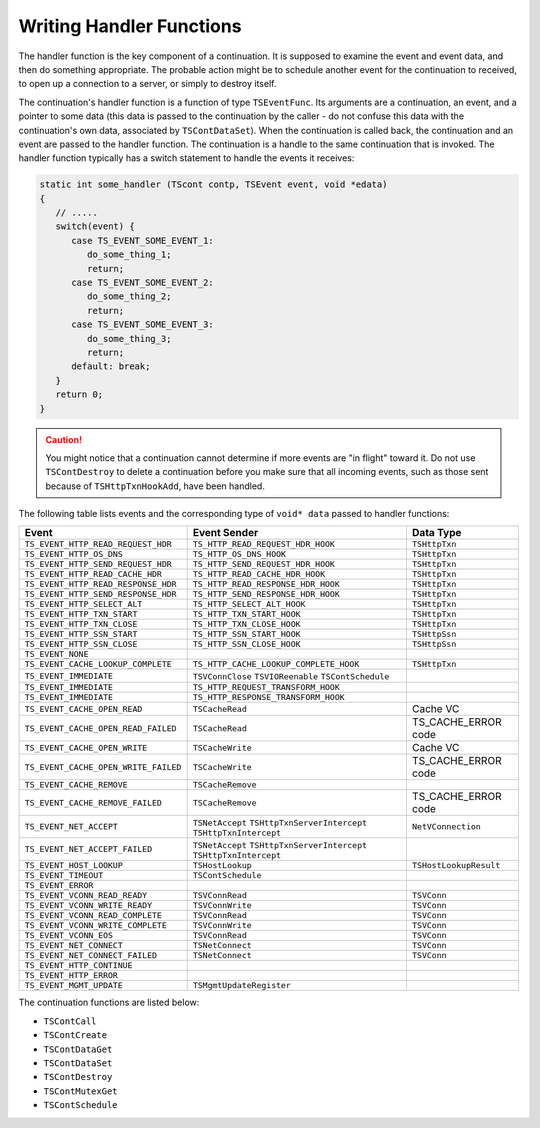 Writing Handler Functions
*************************

.. Licensed to the Apache Software Foundation (ASF) under one
   or more contributor license agreements.  See the NOTICE file
  distributed with this work for additional information
  regarding copyright ownership.  The ASF licenses this file
  to you under the Apache License, Version 2.0 (the
  "License"); you may not use this file except in compliance
  with the License.  You may obtain a copy of the License at

   http://www.apache.org/licenses/LICENSE-2.0

  Unless required by applicable law or agreed to in writing,
  software distributed under the License is distributed on an
  "AS IS" BASIS, WITHOUT WARRANTIES OR CONDITIONS OF ANY
  KIND, either express or implied.  See the License for the
  specific language governing permissions and limitations
  under the License.

The handler function is the key component of a continuation. It is
supposed to examine the event and event data, and then do something
appropriate. The probable action might be to schedule another event for
the continuation to received, to open up a connection to a server, or
simply to destroy itself.

The continuation's handler function is a function of type
``TSEventFunc``. Its arguments are a continuation, an event, and a
pointer to some data (this data is passed to the continuation by the
caller - do not confuse this data with the continuation's own data,
associated by ``TSContDataSet``). When the continuation is called back,
the continuation and an event are passed to the handler function. The
continuation is a handle to the same continuation that is invoked. The
handler function typically has a switch statement to handle the events
it receives:

.. code-block:: c

   static int some_handler (TScont contp, TSEvent event, void *edata)
   {
      // .....
      switch(event) {
         case TS_EVENT_SOME_EVENT_1:
            do_some_thing_1;
            return;
         case TS_EVENT_SOME_EVENT_2:
            do_some_thing_2;
            return;
         case TS_EVENT_SOME_EVENT_3:
            do_some_thing_3;
            return;
         default: break;
      }
      return 0;
   }

.. caution::

   You might notice that a continuation cannot determine if more events are
   "in flight" toward it. Do not use ``TSContDestroy`` to delete a
   continuation before you make sure that all incoming events, such as
   those sent because of ``TSHttpTxnHookAdd``, have been handled.

The following table lists events and the corresponding type of
``void* data`` passed to handler functions:

======================================== ======================================= ======================
Event                                    Event Sender                            Data Type
======================================== ======================================= ======================
``TS_EVENT_HTTP_READ_REQUEST_HDR``       ``TS_HTTP_READ_REQUEST_HDR_HOOK``       ``TSHttpTxn``
``TS_EVENT_HTTP_OS_DNS``                 ``TS_HTTP_OS_DNS_HOOK``                 ``TSHttpTxn``
``TS_EVENT_HTTP_SEND_REQUEST_HDR``       ``TS_HTTP_SEND_REQUEST_HDR_HOOK``       ``TSHttpTxn``
``TS_EVENT_HTTP_READ_CACHE_HDR``         ``TS_HTTP_READ_CACHE_HDR_HOOK``         ``TSHttpTxn``
``TS_EVENT_HTTP_READ_RESPONSE_HDR``      ``TS_HTTP_READ_RESPONSE_HDR_HOOK``      ``TSHttpTxn``
``TS_EVENT_HTTP_SEND_RESPONSE_HDR``      ``TS_HTTP_SEND_RESPONSE_HDR_HOOK``      ``TSHttpTxn``
``TS_EVENT_HTTP_SELECT_ALT``             ``TS_HTTP_SELECT_ALT_HOOK``             ``TSHttpTxn``
``TS_EVENT_HTTP_TXN_START``              ``TS_HTTP_TXN_START_HOOK``              ``TSHttpTxn``
``TS_EVENT_HTTP_TXN_CLOSE``              ``TS_HTTP_TXN_CLOSE_HOOK``              ``TSHttpTxn``
``TS_EVENT_HTTP_SSN_START``              ``TS_HTTP_SSN_START_HOOK``              ``TSHttpSsn``
``TS_EVENT_HTTP_SSN_CLOSE``              ``TS_HTTP_SSN_CLOSE_HOOK``              ``TSHttpSsn``
``TS_EVENT_NONE``
``TS_EVENT_CACHE_LOOKUP_COMPLETE``       ``TS_HTTP_CACHE_LOOKUP_COMPLETE_HOOK``  ``TSHttpTxn``
``TS_EVENT_IMMEDIATE``                   ``TSVConnClose``
                                         ``TSVIOReenable``
                                         ``TSContSchedule``
``TS_EVENT_IMMEDIATE``                   ``TS_HTTP_REQUEST_TRANSFORM_HOOK``
``TS_EVENT_IMMEDIATE``                   ``TS_HTTP_RESPONSE_TRANSFORM_HOOK``
``TS_EVENT_CACHE_OPEN_READ``             ``TSCacheRead``                         Cache VC
``TS_EVENT_CACHE_OPEN_READ_FAILED``      ``TSCacheRead``                         TS_CACHE_ERROR code
``TS_EVENT_CACHE_OPEN_WRITE``            ``TSCacheWrite``                        Cache VC
``TS_EVENT_CACHE_OPEN_WRITE_FAILED``     ``TSCacheWrite``                        TS_CACHE_ERROR code
``TS_EVENT_CACHE_REMOVE``                ``TSCacheRemove``
``TS_EVENT_CACHE_REMOVE_FAILED``         ``TSCacheRemove``                       TS_CACHE_ERROR code
``TS_EVENT_NET_ACCEPT``                  ``TSNetAccept``                         ``NetVConnection``
                                         ``TSHttpTxnServerIntercept``
                                         ``TSHttpTxnIntercept``
``TS_EVENT_NET_ACCEPT_FAILED``           ``TSNetAccept``
                                         ``TSHttpTxnServerIntercept``
                                         ``TSHttpTxnIntercept``
``TS_EVENT_HOST_LOOKUP``                 ``TSHostLookup``                        ``TSHostLookupResult``
``TS_EVENT_TIMEOUT``                     ``TSContSchedule``
``TS_EVENT_ERROR``
``TS_EVENT_VCONN_READ_READY``            ``TSVConnRead``                         ``TSVConn``
``TS_EVENT_VCONN_WRITE_READY``           ``TSVConnWrite``                        ``TSVConn``
``TS_EVENT_VCONN_READ_COMPLETE``         ``TSVConnRead``                         ``TSVConn``
``TS_EVENT_VCONN_WRITE_COMPLETE``        ``TSVConnWrite``                        ``TSVConn``
``TS_EVENT_VCONN_EOS``                   ``TSVConnRead``                         ``TSVConn``
``TS_EVENT_NET_CONNECT``                 ``TSNetConnect``                        ``TSVConn``
``TS_EVENT_NET_CONNECT_FAILED``          ``TSNetConnect``                        ``TSVConn``
``TS_EVENT_HTTP_CONTINUE``
``TS_EVENT_HTTP_ERROR``
``TS_EVENT_MGMT_UPDATE``                 ``TSMgmtUpdateRegister``
======================================== ======================================= ======================

The continuation functions are listed below:

-  ``TSContCall``
-  ``TSContCreate``
-  ``TSContDataGet``
-  ``TSContDataSet``
-  ``TSContDestroy``
-  ``TSContMutexGet``
-  ``TSContSchedule``
